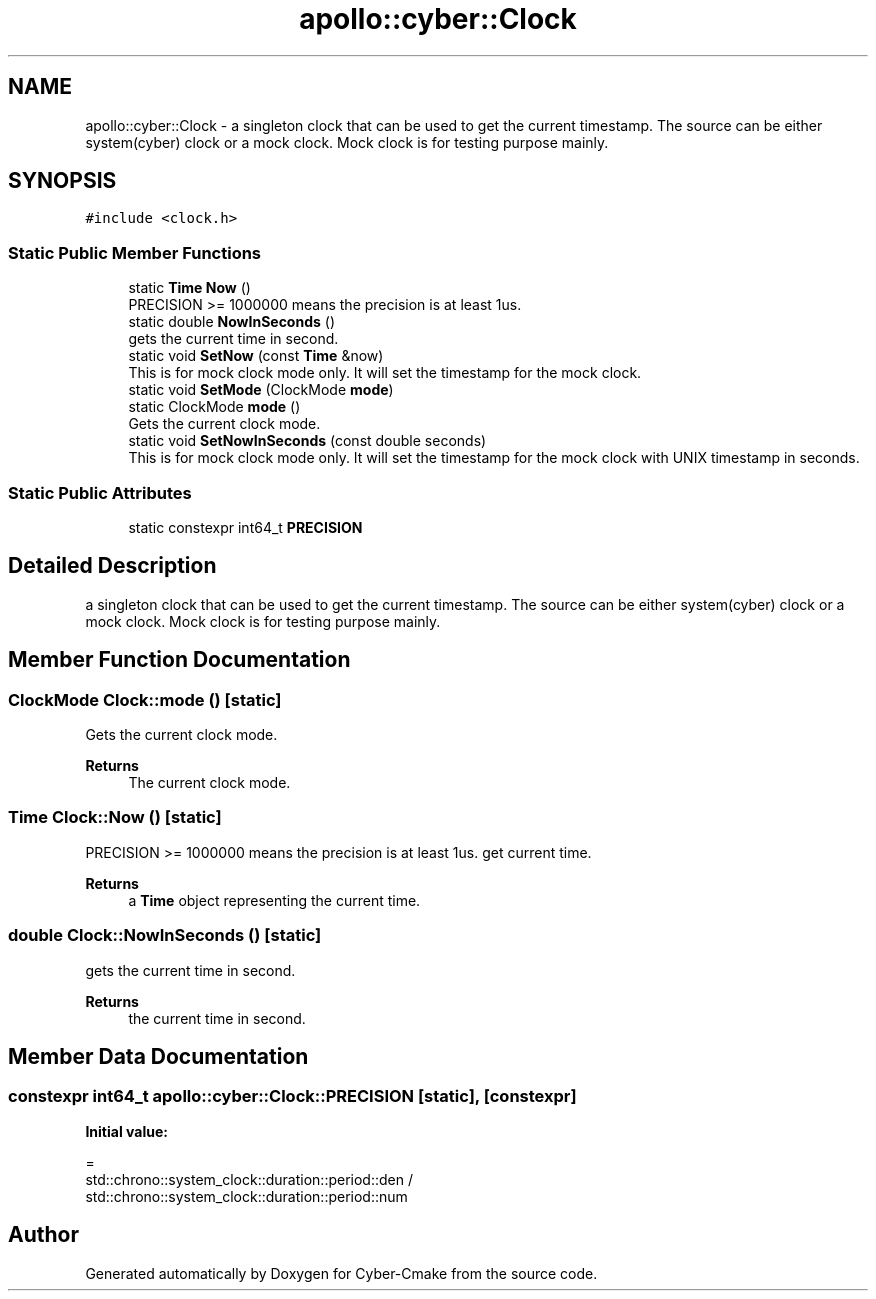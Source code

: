 .TH "apollo::cyber::Clock" 3 "Thu Aug 31 2023" "Cyber-Cmake" \" -*- nroff -*-
.ad l
.nh
.SH NAME
apollo::cyber::Clock \- a singleton clock that can be used to get the current timestamp\&. The source can be either system(cyber) clock or a mock clock\&. Mock clock is for testing purpose mainly\&.  

.SH SYNOPSIS
.br
.PP
.PP
\fC#include <clock\&.h>\fP
.SS "Static Public Member Functions"

.in +1c
.ti -1c
.RI "static \fBTime\fP \fBNow\fP ()"
.br
.RI "PRECISION >= 1000000 means the precision is at least 1us\&. "
.ti -1c
.RI "static double \fBNowInSeconds\fP ()"
.br
.RI "gets the current time in second\&. "
.ti -1c
.RI "static void \fBSetNow\fP (const \fBTime\fP &now)"
.br
.RI "This is for mock clock mode only\&. It will set the timestamp for the mock clock\&. "
.ti -1c
.RI "static void \fBSetMode\fP (ClockMode \fBmode\fP)"
.br
.ti -1c
.RI "static ClockMode \fBmode\fP ()"
.br
.RI "Gets the current clock mode\&. "
.ti -1c
.RI "static void \fBSetNowInSeconds\fP (const double seconds)"
.br
.RI "This is for mock clock mode only\&. It will set the timestamp for the mock clock with UNIX timestamp in seconds\&. "
.in -1c
.SS "Static Public Attributes"

.in +1c
.ti -1c
.RI "static constexpr int64_t \fBPRECISION\fP"
.br
.in -1c
.SH "Detailed Description"
.PP 
a singleton clock that can be used to get the current timestamp\&. The source can be either system(cyber) clock or a mock clock\&. Mock clock is for testing purpose mainly\&. 
.SH "Member Function Documentation"
.PP 
.SS "ClockMode Clock::mode ()\fC [static]\fP"

.PP
Gets the current clock mode\&. 
.PP
\fBReturns\fP
.RS 4
The current clock mode\&. 
.RE
.PP

.SS "\fBTime\fP Clock::Now ()\fC [static]\fP"

.PP
PRECISION >= 1000000 means the precision is at least 1us\&. get current time\&. 
.PP
\fBReturns\fP
.RS 4
a \fBTime\fP object representing the current time\&. 
.RE
.PP

.SS "double Clock::NowInSeconds ()\fC [static]\fP"

.PP
gets the current time in second\&. 
.PP
\fBReturns\fP
.RS 4
the current time in second\&. 
.RE
.PP

.SH "Member Data Documentation"
.PP 
.SS "constexpr int64_t apollo::cyber::Clock::PRECISION\fC [static]\fP, \fC [constexpr]\fP"
\fBInitial value:\fP
.PP
.nf
=
      std::chrono::system_clock::duration::period::den /
      std::chrono::system_clock::duration::period::num
.fi


.SH "Author"
.PP 
Generated automatically by Doxygen for Cyber-Cmake from the source code\&.
